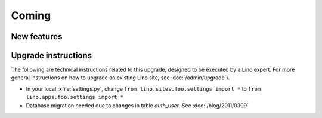 Coming
======

New features
------------



Upgrade instructions
--------------------

The following are technical instructions related to this 
upgrade, designed to be executed by a Lino expert.
For more general instructions on how to upgrade an existing 
Lino site, see :doc:`/admin/upgrade`).

- In your local :xfile:`settings.py`, 
  change ``from lino.sites.foo.settings import *`` to 
  ``from lino.apps.foo.settings import *``

- Database migration needed due to changes in table `auth_user`.
  See :doc:`/blog/2011/0309`

